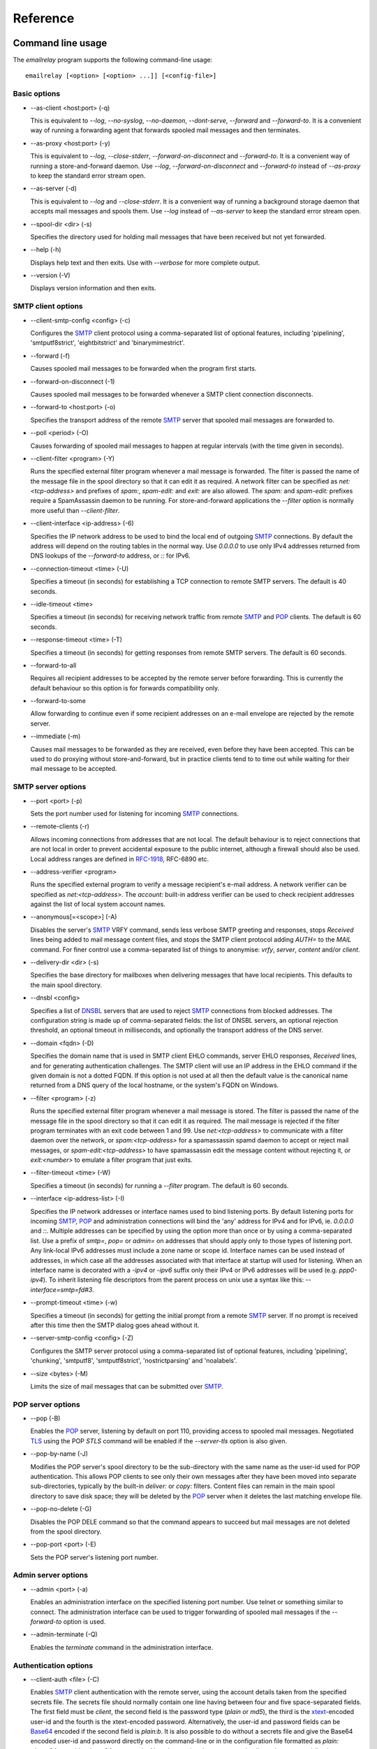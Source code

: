*********
Reference
*********

Command line usage
==================
The *emailrelay* program supports the following command-line usage:

::

    emailrelay [<option> [<option> ...]] [<config-file>]


Basic options
-------------

*   --as-client \<host:port\> (-q)

    This is equivalent to *--log*, *--no-syslog*, *--no-daemon*, *--dont-serve*,
    *--forward* and *--forward-to*. It is a convenient way of running a
    forwarding agent that forwards spooled mail messages and then terminates.

*   --as-proxy \<host:port\> (-y)

    This is equivalent to *--log*, *--close-stderr*, *--forward-on-disconnect*
    and *--forward-to*. It is a convenient way of running a store-and-forward
    daemon. Use *--log*, *--forward-on-disconnect* and *--forward-to* instead
    of *--as-proxy* to keep the standard error stream open.

*   --as-server (-d)

    This is equivalent to *--log* and *--close-stderr*. It is a convenient way of
    running a background storage daemon that accepts mail messages and spools
    them. Use *--log* instead of *--as-server* to keep the standard error
    stream open.

*   --spool-dir \<dir\> (-s)

    Specifies the directory used for holding mail messages that have been
    received but not yet forwarded.

*   --help (-h)

    Displays help text and then exits. Use with *--verbose* for more complete
    output.

*   --version (-V)

    Displays version information and then exits.


SMTP client options
-------------------

*   --client-smtp-config \<config\> (-c)

    Configures the SMTP_ client protocol using a comma-separated list of optional
    features, including 'pipelining', 'smtputf8strict', 'eightbitstrict' and
    'binarymimestrict'.

*   --forward (-f)

    Causes spooled mail messages to be forwarded when the program first starts.

*   --forward-on-disconnect (-1)

    Causes spooled mail messages to be forwarded whenever a SMTP client
    connection disconnects.

*   --forward-to \<host:port\> (-o)

    Specifies the transport address of the remote SMTP_ server that spooled mail
    messages are forwarded to.

*   --poll \<period\> (-O)

    Causes forwarding of spooled mail messages to happen at regular intervals
    (with the time given in seconds).

*   --client-filter \<program\> (-Y)

    Runs the specified external filter program whenever a mail message is
    forwarded. The filter is passed the name of the message file in the spool
    directory so that it can edit it as required. A network filter can be
    specified as *net:\<tcp-address\>* and prefixes of *spam:*, *spam-edit:* and
    *exit:* are also allowed. The *spam:* and *spam-edit:* prefixes require a
    SpamAssassin daemon to be running. For store-and-forward applications the
    *--filter* option is normally more useful than *--client-filter*.

*   --client-interface \<ip-address\> (-6)

    Specifies the IP network address to be used to bind the local end of outgoing
    SMTP_ connections. By default the address will depend on the routing tables
    in the normal way. Use *0.0.0.0* to use only IPv4 addresses returned from
    DNS lookups of the *--forward-to* address, or *::* for IPv6.

*   --connection-timeout \<time\> (-U)

    Specifies a timeout (in seconds) for establishing a TCP connection to remote
    SMTP servers. The default is 40 seconds.

*   --idle-timeout \<time\>

    Specifies a timeout (in seconds) for receiving network traffic from remote
    SMTP_ and POP_ clients. The default is 60 seconds.

*   --response-timeout \<time\> (-T)

    Specifies a timeout (in seconds) for getting responses from remote SMTP
    servers. The default is 60 seconds.

*   --forward-to-all

    Requires all recipient addresses to be accepted by the remote server before
    forwarding. This is currently the default behaviour so this option is for
    forwards compatibility only.

*   --forward-to-some

    Allow forwarding to continue even if some recipient addresses on an e-mail
    envelope are rejected by the remote server.

*   --immediate (-m)

    Causes mail messages to be forwarded as they are received, even before they
    have been accepted. This can be used to do proxying without
    store-and-forward, but in practice clients tend to to time out while
    waiting for their mail message to be accepted.


SMTP server options
-------------------

*   --port \<port\> (-p)

    Sets the port number used for listening for incoming SMTP_ connections.

*   --remote-clients (-r)

    Allows incoming connections from addresses that are not local. The default
    behaviour is to reject connections that are not local in order to prevent
    accidental exposure to the public internet, although a firewall should also
    be used. Local address ranges are defined in RFC-1918_, RFC-6890 etc.

*   --address-verifier \<program\>

    Runs the specified external program to verify a message recipient's e-mail
    address. A network verifier can be specified as *net:\<tcp-address\>*. The
    *account:* built-in address verifier can be used to check recipient
    addresses against the list of local system account names.

*   --anonymous[=\<scope\>] (-A)

    Disables the server's SMTP_ VRFY command, sends less verbose SMTP greeting and
    responses, stops *Received* lines being added to mail message content
    files, and stops the SMTP client protocol adding *AUTH=* to the *MAIL*
    command. For finer control use a comma-separated list of things to
    anonymise: *vrfy*, *server*, *content* and/or *client*.

*   --delivery-dir \<dir\> (-s)

    Specifies the base directory for mailboxes when delivering messages that have
    local recipients. This defaults to the main spool directory.

*   --dnsbl \<config\>

    Specifies a list of DNSBL_ servers that are used to reject SMTP_ connections
    from blocked addresses. The configuration string is made up of
    comma-separated fields: the list of DNSBL servers, an optional rejection
    threshold, an optional timeout in milliseconds, and optionally the
    transport address of the DNS server.

*   --domain \<fqdn\> (-D)

    Specifies the domain name that is used in SMTP client EHLO commands, server
    EHLO responses, *Received* lines, and for generating authentication
    challenges. The SMTP client will use an IP address in the EHLO command if
    the given domain is not a dotted FQDN. If this option is not used at all
    then the default value is the canonical name returned from a DNS query of
    the local hostname, or the system's FQDN on Windows.

*   --filter \<program\> (-z)

    Runs the specified external filter program whenever a mail message is stored.
    The filter is passed the name of the message file in the spool directory so
    that it can edit it as required. The mail message is rejected if the filter
    program terminates with an exit code between 1 and 99. Use
    *net:\<tcp-address\>* to communicate with a filter daemon over the network,
    or *spam:\<tcp-address\>* for a spamassassin spamd daemon to accept or reject
    mail messages, or *spam-edit:\<tcp-address\>* to have spamassassin edit the
    message content without rejecting it, or *exit:\<number\>* to emulate a
    filter program that just exits.

*   --filter-timeout \<time\> (-W)

    Specifies a timeout (in seconds) for running a *--filter* program. The
    default is 60 seconds.

*   --interface \<ip-address-list\> (-I)

    Specifies the IP network addresses or interface names used to bind listening
    ports. By default listening ports for incoming SMTP_, POP_ and administration
    connections will bind the 'any' address for IPv4 and for IPv6, ie.
    *0.0.0.0* and *::*. Multiple addresses can be specified by using the option
    more than once or by using a comma-separated list. Use a prefix of *smtp=*,
    *pop=* or *admin=* on addresses that should apply only to those types of
    listening port. Any link-local IPv6 addresses must include a zone name or
    scope id.  Interface names can be used instead of addresses, in which case
    all the addresses associated with that interface at startup will used for
    listening. When an interface name is decorated with a *-ipv4* or *-ipv6*
    suffix only their IPv4 or IPv6 addresses will be used (e.g. *ppp0-ipv4*).
    To inherit listening file descriptors from the parent process on unix use a
    syntax like this: *--interface=smtp=fd#3*.

*   --prompt-timeout \<time\> (-w)

    Specifies a timeout (in seconds) for getting the initial prompt from a remote
    SMTP_ server. If no prompt is received after this time then the SMTP dialog
    goes ahead without it.

*   --server-smtp-config \<config\> (-Z)

    Configures the SMTP server protocol using a comma-separated list of optional
    features, including 'pipelining', 'chunking', 'smtputf8', 'smtputf8strict',
    'nostrictparsing' and 'noalabels'.

*   --size \<bytes\> (-M)

    Limits the size of mail messages that can be submitted over SMTP_.


POP server options
------------------

*   --pop (-B)

    Enables the POP_ server, listening by default on port 110, providing access to
    spooled mail messages. Negotiated TLS_ using the POP *STLS* command will be
    enabled if the *--server-tls* option is also given.

*   --pop-by-name (-J)

    Modifies the POP server's spool directory to be the sub-directory with the
    same name as the user-id used for POP authentication. This allows POP
    clients to see only their own messages after they have been moved into
    separate sub-directories, typically by the built-in *deliver:* or *copy:*
    filters. Content files can remain in the main spool directory to save disk
    space; they will be deleted by the POP_ server when it deletes the last
    matching envelope file.

*   --pop-no-delete (-G)

    Disables the POP DELE command so that the command appears to succeed but mail
    messages are not deleted from the spool directory.

*   --pop-port \<port\> (-E)

    Sets the POP server's listening port number.


Admin server options
--------------------

*   --admin \<port\> (-a)

    Enables an administration interface on the specified listening port number.
    Use telnet or something similar to connect. The administration interface
    can be used to trigger forwarding of spooled mail messages if the
    *--forward-to* option is used.

*   --admin-terminate (-Q)

    Enables the *terminate* command in the administration interface.


Authentication options
----------------------

*   --client-auth \<file\> (-C)

    Enables SMTP_ client authentication with the remote server, using the account
    details taken from the specified secrets file. The secrets file should
    normally contain one line having between four and five space-separated
    fields. The first field must be *client*, the second field is the password
    type (*plain* or *md5*), the third is the xtext_-encoded user-id and the
    fourth is the xtext-encoded password. Alternatively, the user-id and
    password fields can be Base64_ encoded if the second field is *plain:b*. It
    is also possible to do without a secrets file and give the Base64 encoded
    user-id and password directly on the command-line or in the configuration
    file formatted as *plain:\<base64-user-id\>:\<base64-password\>*. Note that
    putting these account details on the command-line is not recommended
    because it will make the password easily visible to all users on the local
    machine.

*   --client-auth-config \<config\>

    Configures the SMTP_ client authentication module using a semicolon-separated
    list of configuration items. Each item is a single-character key, followed
    by a colon and then a comma-separated list. A 'm' character introduces an
    ordered list of preferred authentication mechanisms and an 'x' introduces a
    list of mechanisms to avoid. An 'a' list and a 'd' list can be used
    similarly to prefer and avoid certain mechanisms once the session is
    encrypted with TLS_.

*   --server-auth \<file\> (-S)

    Enables SMTP server authentication of remote SMTP clients. Account names and
    passwords are taken from the specified secrets file. The secrets file
    should contain lines that have four space-separated fields, starting with
    *server* in the first field; the second field is the password encoding
    (*plain* or *md5*), the third is the client user-id and the fourth is the
    password. The user-id is RFC-1891_ xtext_ encoded, and the password is either
    xtext encoded or generated by *emailrelay-passwd*. Alternatively, the
    username and password can be Base64_ encoded if the second field is
    \ *plain:b*\ . A special value of *pam:* can be used for authentication using
    linux PAM_.

*   --server-auth-config \<config\>

    Configures the SMTP_ server authentication module using a semicolon-separated
    list of configuration items. Each item is a single-character key, followed
    by a colon and then a comma-separated list. A 'm' character introduces an
    ordered list of allowed authentication mechanisms and an 'x' introduces a
    list of mechanisms to deny. An 'a' list and a 'd' list can be used
    similarly to allow and deny mechanisms once the session is encrypted with
    TLS_. In typical usage you might have an empty allow list for an unencrypted
    session and a single preferred mechanism once encrypted, *m:;a:plain*.

*   --pop-auth \<file\> (-F)

    Specifies a file containing valid POP_ account details. The file format is the
    same as for the SMTP_ server secrets file, ie. lines starting with *server*,
    with user-id and password in the third and fourth fields. A special value
    of *pam:* can be used for authentication using linux PAM_.


TLS options
-----------

*   --client-tls (-j)

    Enables negotiated TLS_ for outgoing SMTP_ connections; the SMTP STARTTLS
    command will be issued if the remote server supports it.

*   --client-tls-certificate \<pem-file\>

    Defines the TLS certificate file when acting as a SMTP client. This file must
    contain the client's private key and certificate chain using the PEM file
    format. Alternatively, use this option twice with the first one specifying
    the key file and the second the certificate file. Keep the file permissions
    tight to avoid accidental exposure of the private key.

*   --client-tls-connection (-b)

    Enables the use of a TLS_ tunnel for outgoing SMTP_ connections. This is for
    SMTP over TLS (SMTPS), not TLS negotiated within SMTP using STARTTLS.

*   --client-tls-required

    Makes the use of TLS mandatory for outgoing SMTP connections. The SMTP
    STARTTLS command will be used before mail messages are sent out. If the
    remote server does not allow STARTTLS then the SMTP connection will fail.

*   --client-tls-server-name \<hostname\>

    Defines the target server hostname in the TLS_ handshake. With
    *--client-tls-connection* this can be used for SNI, allowing the remote
    server to adopt an appropriate identity.

*   --client-tls-verify \<ca-list\>

    Enables verification of the remote SMTP_ server's certificate against any of
    the trusted CA certificates in the specified file or directory. In many use
    cases this should be a file containing just your self-signed root
    certificate. Specify *\<default\>* (including the angle brackets) for the TLS
    library's default set of trusted CAs.

*   --client-tls-verify-name \<cname\>

    Enables verification of the CNAME within the remote SMTP server's
    certificate.

*   --server-tls (-K)

    Enables TLS_ for incoming SMTP_ and POP_ connections. SMTP clients can then
    request TLS encryption by issuing the STARTTLS command. The
    *--server-tls-certificate* option must be used to define the server
    certificate.

*   --server-tls-certificate \<pem-file\>

    Defines the TLS certificate file when acting as a SMTP or POP server. This
    file must contain the server's private key and certificate chain using the
    PEM file format. Alternatively, use this option twice with the first
    specifying the key file and the second the certificate file. Keep the file
    permissions tight to avoid accidental exposure of the private key.

*   --server-tls-connection

    Enables SMTP_ over TLS_ when acting as an SMTP server. This is for SMTP over
    TLS (SMTPS), not TLS negotiated within SMTP using STARTTLS.

*   --server-tls-required

    Makes the use of TLS mandatory for any incoming SMTP and POP_ connections.
    SMTP clients must use the STARTTLS command to establish a TLS session
    before they can issue SMTP AUTH or SMTP MAIL-TO commands.

*   --server-tls-verify \<ca-list\>

    Enables verification of remote SMTP_ and POP clients' certificates against any
    of the trusted CA certificates in the specified file or directory. In many
    use cases this should be a file containing just your self-signed root
    certificate. Specify *\<default\>* (including the angle brackets) for the TLS_
    library's default set of trusted CAs.

*   --tls-config \<options\> (-9)

    Selects and configures the low-level TLS library, using a comma-separated
    list of keywords. If OpenSSL and mbedTLS are both built in then keywords of
    *openssl* and *mbedtls* will select one or the other. Keywords like
    *tlsv1.0* can be used to set a minimum TLS protocol version, or *-tlsv1.2*
    to set a maximum version.


Process options
---------------

*   --dont-serve (-x)

    Disables all network serving, including SMTP_, POP_ and administration
    interfaces. The program will terminate as soon as any initial forwarding is
    complete.

*   --localedir \<dir\>

    Enables localisation and specifies the locale base directory where message
    catalogues can be found. An empty directory can be used for the built-in
    default. Unix only.

*   --no-daemon (-t)

    Disables the normal backgrounding at startup so that the program runs in the
    foreground, without forking or detaching from the terminal. Unix only.

*   --hidden (-H)

    Hides the application window and disables all message boxes, overriding any
    *--show* option. This is useful when running as a windows service. Windows
    only.

*   --no-smtp (-X)

    Disables listening for incoming SMTP_ connections.

*   --pid-file \<path\> (-i)

    Causes the process-id to be written into the specified file when the program
    starts up, typically after it has become a background daemon. The immediate
    parent directory is created if necessary.

*   --user \<username\> (-u)

    When started as root the program switches to a non-privileged effective
    user-id when idle or when running external filter scripts and address
    verifiers. This option can be used to define the non-privileged user-id. It
    also determines the group ownership of new files and sockets if the
    directory owner is not 'sticky'. Specify *root* to disable all user-id
    switching. Unix only.

*   --show \<style\>

    Starts the application window in the given style: *hidden*, *popup*,
    \ *window*\ , *window,tray*, or *tray*. Ignored if also using *--no-daemon* or
    \ *--hidden*\ . If none of *--window*, *--no-daemon* and *--hidden* are used
    then the default style is *tray*. Windows only.


Logging options
---------------

*   --verbose (-v)

    Enables more verbose logging when used with *--log*, and more verbose help
    when used with *--help*.

*   --log (-l)

    Enables logging to the standard error stream and to the system log. The
    *--close-stderr* and *--no-syslog* options can be used to disable output to
    standard error stream and the system log separately. Note that
    \ *--as-server*\ , *--as-client* and *--as-proxy* imply *--log*, and
    *--as-server* and *--as-proxy* also imply *--close-stderr*.

*   --debug (-g)

    Enables debug level logging, if built in. Debug messages are usually only
    useful when cross-referenced with the source code and they may expose
    plain-text passwords and mail message content.

*   --log-address

    Adds the network address of remote clients to the logging output. Equivalent
    to *--log-format=address*.

*   --log-file \<file\> (-N)

    Redirects standard-error logging to the specified file. Logging to the log
    file is not affected by *--close-stderr*. The filename can include *%d* to
    get daily log files; the *%d* is replaced by the current date in the local
    timezone using a *YYYYMMDD* format.

*   --log-format

    Adds one or more fields to the logging output. The field names can include
    \ *time*\ , *unit*, *address*, *port*, *msgid*. The ordering is not
    significant.

*   --log-time (-L)

    Adds a timestamp to the logging output using the local timezone. Equivalent
    to *--log-format=time*.

*   --no-syslog (-n)

    Disables logging to the system log. Note that *--as-client* implies
    \ *--no-syslog*\ .

*   --syslog[=\<facility\>] (-k)

    When used with *--log* this option enables logging to the system log, even if
    the *--no-syslog* option is also used. This is typically used as a
    convenient override when using *--as-client*.

*   --close-stderr (-e)

    Causes the standard error stream to be closed soon after start-up. This is
    useful when operating as a background daemon and it is therefore implied by
    *--as-server* and *--as-proxy*.


Configuration
=============
E-MailRelay is configured with command-line options and/or a configuration file.
The configuration filename is given as the last command-line parameter.

A configuration file should contain command-line options without double dashes,
with each option on a separate line. The option name and the option value should
be separated with a space. For example:

::

    # emailrelay.conf
    log
    #verbose # commented out
    spool-dir /tmp/spool
    port 10025

All options that specify a filename can use a special *@app* substitution
variable that is interpreted as the directory that contains the *emailrelay*
executable.

It is possible to run multiple E-MailRelay instances in one process by prefixing
the *--spool-dir* option with an arbitrary name like *in* or *out*, ie.
*--in-spool-dir* and *--out-spool-dir*. Subsequent options like *--in-port* and
*--out-port* will then apply to the *in* and *out* instances separately.

For example:

::

    # emailrelay.conf
    log
    user root
    # in...
    in-spool-dir /var/spool/in
    in-port 25
    in-remote-clients
    in-filter account:
    in-domain example.com
    # out...
    out-spool-dir /var/spool/out
    out-port 587
    out-forward-on-disconnect
    out-forward-to smtp.smarthost.com

Process-wide options with a prefix (such as *--out-log*, *--out-verbose*,
*--out-no-daemon* and *--out-user*) will be ignored unless the prefix is the
first instance name. Any other options without a prefix will be applied to the
first instance.

Message store
=============
E-mail messages are stored as text files in the configured spool directory; each
message is represented as an envelope file and a content file. The envelope file
contains parameters relevant to the SMTP_ dialogue, and the content file contains
the RFC-822_ headers and body text.

Envelope files can be modified by external filter scripts as long as the basic
structure is retained, and some more advanced E-MailRelay features such as
routing and client account selection can only be accessed in this way.

The filenames used in the message store have a prefix of *emailrelay*, followed
by a process-id, timestamp and sequence number, and then *envelope* or
\ *content*\ . The envelope files then have an additional suffix to implement a
simple locking scheme.

The envelope file suffixes are:

* *.new* -- while the e-mail message is first being written
* *.busy* -- while the message is being forwarded
* *.bad* -- if the message cannot be forwarded

If an e-mail message cannot be forwarded the envelope file is given a *.bad*
suffix, and the failure reason is written into the file.

Sub-directories of the main spool directory are sometimes used as mailboxes
containing e-mail messages that have been delivered to local e-mail recipients.

Forwarding
==========
Spooled e-mail messages can be forwarded at various times, depending on the
command-line options:

* when E-MailRelay first starts up (*--as-client* or *--forward*)
* as each message is submitted, just before receipt is acknowledged (\ *--immediate*\ )
* as soon as the submitting client disconnects (\ *--forward-on-disconnect*\ )
* periodically (\ *--poll=\<seconds\>*\ )
* on demand using the administration interface's *forward* command (\ *--admin=\<port\>*\ )
* when a *--filter* script exits with an exit code of 103

These can be mixed.

When using *--as-client*, or *--dont-serve* with *--forward*, the spooled
messages begin to be forwarded as soon as the program starts up, and the
program terminates once they have all been sent.

Normally when an e-mail message is forwarded all the remote recipient e-mail
addresses must be accepted by the remote server (\ *--forward-to-all*\ ). If any one
recipient is rejected then the message will be failed and left in the spool
directory with a *.bad* suffix on the envelope file.

However, if the *--forward-to-some* option is used then forwarding will succeed
for the valid recipients and the failed message will contain just the invalid
ones. (Future E-MailRelay releases might switch to *--forward-to-some* as the
default, so use *--forward-to-all* if that is what is required.)

If an address verifier has previously determined that all the recipient
addresses in an e-mail message are local then it will be failed immediately when
forwarding, before any interaction with the remote server.

Filters
=======
The *--filter* command-line option can be used to specify a program or script
that operates on e-mail messages as they pass through the E-MailRelay system.
The filter program is run as soon as the e-mail message has been stored in the
spool directory, with the full path of the content file and envelope file put
on the command-line.

For example, the following command will start E-MailRelay as a proxy server
on port 587 that processes mail using the specified filter program, and then
forwards it on to the local system's default MTA_ on port 25:

::

    emailrelay --as-proxy=127.0.0.1:25 --port=587 --filter=@app/myfilter --spool-dir=@app/spool

The filter program should terminate with an exit code of zero to indicate
success, or a value between 1 and 99 to indicate failure.

When the filter program terminates with a non-zero exit code the envelope file
is given a *.bad* filename suffix so that it will not get picked up for
forwarding and the first few thousand characters of the filter's standard output
stream are searched for a line like \<\<error text\>\> or *[[error text]]*. The
error text inside the double square or angle brackets is taken as a failure
reason and passed back to the remote SMTP_ client and also written into the
envelope file. If the error text starts with a three-digit number between 400
and 599 followed by a space then that is used as the SMTP response code. A
second error-text line can be used for additional diagnostics that will not be
visible to the client.

Filter exit codes between 100 and 115 are reserved for special processing: 100
is used to abandon the current e-mail message so the filter can safely delete
the message files, and 103 has the effect of requesting a rescan of the spool
directory if forwarding is enabled, typically to pick up on new messages that
the filter program has created.

The filter program can edit any part of the e-mail message's envelope file or
content file: E-MailRelay remembers nothing about the e-mail message while the
filter is running except the filename. However, if the message is deleted by
the filter program then it should use an exit code of 100 to avoid spurious
warning messages.

As an example of a simple filter program processor this shell script examines
the message envelope and deletes the e-mail message if it has come from a
particular IP address:

::

    #!/bin/sh
    # filter.sh
    content="$1"
    envelope="$2"
    ip="`sed -n -e '/MailRelay-Client:/{p;q}' \"$envelope\"`"
    if test "$ip" = "192.168.0.2"
    then
        rm -f "$envelope" "$content"
        exit 100 # <= cancel further processing
    fi
    exit 0

For Windows this example can be rewritten in JavaScript:

::

    // filter.js
    var content = WScript.Arguments(0) ;
    var envelope = WScript.Arguments(1) ;
    var fs = WScript.CreateObject( "Scripting.FileSystemObject" ) ;
    var ts = fs.OpenTextFile( envelope , 1 , false ) ;
    var e = ts.ReadAll() ;
    ts.Close() ;
    var re = new RegExp( "MailRelay-Client: \(.*\)" ) ;
    var ip = e.match(re)[1] ;
    if( ip === "192.168.0.2" )
    {
        fs.DeleteFile( content ) ;
        fs.DeleteFile( envelope ) ;
        WScript.Quit( 100 )
    }
    WScript.Quit( 0 ) ;

Windows filter programs written in JavaScript can be run with an E-MailRelay
*--filter* option something like this:

::

    --filter="C:/Program Files/E-MailRelay/filter.js"

Note that double-quotes are needed because the file path contains a space.
Either forward-slashes or back-slashes can be used.

E-MailRelay also has a *--client-filter* option that enables processing of
e-mail messages just before they are forwarded, rather than after they are
stored. The disadvantage is that by then it is too late to notify the submitting
SMTP_ client of any processing failures so in many store-and-forward applications
using *--filter* is more useful. The special exit code of 100 can be used to
ignore the current message, and 102 to stop scanning for more spooled messages
after processing the current one (e.g. for simple rate-limiting).

Bear in mind the following points when writing *--filter* programs:

* The standard input and output are not used for message content; the message filenames are passed on the command-line.
* Programs are run with a reduced set of environment variables.
* Message files use CR-LF line terminators.
* Envelope files will have a file extension of *.new* or *.busy* when the filter runs.
* Content files on Linux/Unix might be hard-linked if using *--filter=split:*.
* On Linux/Unix the filter runs as an unprivileged user unless using *--user=root*.

Network filters
===============
E-MailRelay filters are normally external programs or scripts that operate on
the message files in the spool directory, but filters can also be network
servers.

net:
----
To use a network server as a filter the *--filter* or *--client-filter* option
should start with *net:* followed by the address of the server:

::

    --filter=net:localhost:10101

E-MailRelay connects to this address and then uses a simple line-based dialog
as each e-mail message is processed: it sends the full path of the message
content file in one line and expects the remote process to respond with an *ok*
line if the message is to be accepted or an error message. If the error message
contains a tab character then anything after the tab character is logged but
otherwise ignored.

E-MailRelay is responsible for maintaining the connection to the *net:* server
so the server should not normally disconnect after responding.

spam:
-----
It is also possible to use a SpamAssassin *spamd* server as an E-MailRelay
network filter by using *spam:* or *spam-edit:* instead of *net:*.

Eg:

::

    --filter=spam-edit:127.0.0.1:783

Using *spam:* means that the e-mail message will be rejected outright if it
fails the SpamAssassin tests, whereas with *spam-edit:* the message content is
edited by SpamAssassin to hide the original content within an attachment.

Built-in filters
================
E-MailRelay has a few built-in filters.

exit:
-----
The simplest is the *exit:* filter that simulates a filter program that exits
immediately with a specific exit code:

::

    --filter=exit:103

This is useful for the special exit codes, such as exit code 103 which requests
a rescan of the spool directory for forwarding.

copy:
-----
The *copy:* filter copies the e-mail message's envelope and content files into
all the sub-directories of the main spool directory and then deletes the
original:

::

    --filter=copy:

The *copy:* filter will not copy into a *postmaster* sub-directory or into any
sub-directory with a name starting with a dot.

If any destination directories have *new*, *tmp* and *cur* sub-directories then
they are treated as maildir_ mailboxes.

To save disk space the content files can be hard-linked by using *copy:hardlink*
(Linux/Unix only) or they can stay in the main spool directory by using
\ *copy:pop*\ . The *copy:pop* option is normally used with *--pop-by-name*:

::

    --filter=copy:pop --pop --pop-by-name --pop-auth=...


deliver:
--------
The *deliver:* filter is used to deliver copies of incoming e-mail messages into
a separate mailbox directory for each message recipient where the address
verifier has supplied a local mailbox name:

::

    --filter=deliver:

If the message has no local recipients then the filter does nothing. If it has
only local recipients then it will be deleted once it has been copied into
mailboxes.

The delivery base directory defaults to the main spool directory but it can be
overridden with the *--delivery-dir* option:

::

    --filter=deliver: --delivery-dir=@app/mailboxes --spool-dir=@app/spool

Optional semi-colon separated parameters can be used to modify its behaviour:

::

    --filter="deliver:hardlink;nodelete"

See *Delivery* below for more details.

split:
------
The *split:* filter can be used when outgoing e-mail messages need to be routed
to different next-hop servers according to the recipient addresses. The filter
examines the domain part of the recipient addresses in the SMTP_ envelope file
and if there is more than one domain then the message is copied so that each
copy relates to a single domain. It then copies the recipient address's domain
name into the *ForwardTo* field within the envelope file.

Note that if new messages are created by the *split:* filter then they will not
be processed by any other server-side filters.

Domain name comparisons are case-insensitive by default. For exact comparisons
use *split:raw*. This might be useful if an address verifier has already
sanitised the recipient addresses.

On Linux/Unix the content file copies will be hard links where possible.

mx:
---
The *mx:* filter performs a DNS MX lookup on any *ForwardTo* domain given in
the envelope file and stores the resulting IP address in the
*ForwardToAddress* field. The *ForwardTo* field can optionally have a colon
separated numeric port number.

The *mx:* filter should normally be run as a client filter (\ *--client-filter*\ )
so that the IP address is up-to-date when the forwarding connection is made.

The *split:* and *mx:* filters work together to implement message routing:

::

    --filter=split: --client-filter=mx:

By running as a client filter the *mx:* filter will pick up any new messages
created by *split:*.

The filter can be configured with an optional address for the DNS server after
the *mx:* string:

::

    --client-filter="mx:127.0.0.1:53"

And the DNS timeouts can be adjusted with *nst* and *rt* parameters:

::

    --client-filter="mx:nst=60;rt=60;127.0.0.1:53"

If the DNS server responds with a forwarding address of *0.0.0.0* then the
*ForwardToAddress* will be cleared and the message will be forwarded to the
default *--forward-to* address.

See *Routing* below for more details.

msgid:
------
The *msgid:* filter adds a RFC-822_ *Message-ID* header to the content file if it
does not have one already.

Address verifiers
=================
By default the E-MailRelay server will accept all recipient addresses for
incoming e-mails as valid, but an external verifier program, specified with the
*--address-verifier* command-line option, can be used to modify or reject
individual recipient addresses.

Address verifiers can also be used to identify recipient addresses that are
local addresses with an associated mailbox.

The verifier program is passed a command-line containing: (1) the recipient
e-mail address as supplied by the remote client, (2) the *from* e-mail address
as supplied by the client, or the empty string in the case of the *VRFY*
command, (3) the IP address and port of the far end of the client
connection, (4) the local fully qualified domain name, (5) the authentication
mechanism used by the client (if any, and *none* if trusted), and (6) either
the authentication name or the fourth field from authentication secrets file
if a trusted IP address.

So, for example, a verifier program called *myverifier* might be run as if with
the following command-line:

::

    myverifier bob@local.net alice@example.com 192.168.0.1:123 local.net login alice

The verifier program should generate two lines of output on the standard output
stream and then terminate with a specific exit code.

For valid addresses the first line of output is ignored, the second line should
normally be copied from the first command-line argument, and the exit value
should be one.

::

    #!/bin/sh
    # address verifier -- accept all (252)
    echo ""
    echo "$1"
    exit 1

The address verifier can also modify a recipient address, for example by
converting to lower-case:

::

    #!/bin/sh
    # address verifier -- accept all and normalise (252)
    echo ""
    echo "$1" | tr '[A-Z]' '[a-z]'
    exit 1

The modified recipient address is stored in the envelope file and will be used
as the SMTP_ RCPT-TO address when the message is forwarded.

If the address verifier identifies a recipient address as being a local user
with an associated mailbox then it should write two lines to the standard
output -- the full name associated with the mailbox (only used in the response
to the VRFY command), and the mailbox name used for message delivery -- and then
exit with a value of zero.

::

    #!/bin/sh
    # address verifier -- accept as local (250)
    echo Local Postmaster '<postmaster@localhost>'
    echo postmaster
    exit 0

Messages with recipient addresses that have been identified as local can be
delivered to the relevant mailbox by a filter such as the built-in *deliver:*
filter. Local recipient addresses are ignored when a message is forwarded by the
SMTP_ client.

For invalid addresses the verifier's exit value should be non-zero and the first
line of output will be taken as the error response sent to the remote client. An
optional second output line can be used for diagnostic information that gets
recorded in the E-MailRelay log file.

::

    #!/bin/sh
    # address verifier -- reject as invalid (550)
    echo invalid mailbox: $1
    exit 2

To indicate a temporary failure this can be changed to an exit code of 3.

::

    #!/bin/sh
    # address verifier -- reject as temporarily invalid (450)
    echo mailbox unavailable: $1
    exit 3

If the verifier exit code is 100 then the connection is aborted immediately,
which may be useful in limiting the impact of denial of service attacks.

::

    #!/bin/sh
    # address verifier -- abort
    exit 100

Any other exit code, from 4 to 99 or 101 and above, behaves in the same way
as an exit code of 2.

On Windows address verifier scripts can be written in JavaScript, something
like this:

::

    // verifier.js
    try
    {
        var address = WScript.Arguments(0) ;
        var user = address.split(/@/)[0] || "" ;
        var domain = address.split(/@/)[1] || "" ;
        if( user === "postmaster" )
        {
            WScript.Stdout.WriteLine( "Postmaster <postmaster@example.com>" ) ;
            WScript.Stdout.WriteLine( "postmaster" ) ;
            WScript.Quit( 0 ) ; // accept for delivery to mailbox "postmaster"
        }
        else if( domain !== "example.com" )
        {
            WScript.Stdout.WriteLine( "invalid domain" ) ;
            WScript.Quit( 2 ) ; // reject (550)
        }
        else
        {
            WScript.Stdout.WriteLine( "" ) ;
            WScript.Stdout.WriteLine( address ) ;
            WScript.Quit( 1 ) ; // accept
        }
    }
    catch( e )
    {
        WScript.Stdout.WriteLine( "mailbox unavailable" ) ;
        WScript.Stdout.WriteLine( e ) ;
        WScript.Quit( 3 ) ;
    }


Address verifier servers
========================
E-MailRelay address verifiers are normally external programs or scripts but it
is also possible to do address verification in a separate network server if
the *--address-verifier* option starts with *net:* followed by the network
address and port number.

Eg:

::

    --address-verifier=net:127.0.0.1:10101

In this case E-MailRelay will connect to the specified verifier daemon over the
network and send address verification requests as lines with pipe-delimited
fields. The expected response is another pipe-delimited line containing the same
information as returned by verifier scripts but in reverse, such as
*0|postmaster|Local Postmaster \<postmaster@example.com\>* or
\ *2|mailbox unavailable*\ .

E-MailRelay is responsible for maintaining the connection to the *net:* server
so the server should not normally disconnect after responding.

Built-in address verifiers
==========================
There is one built-in address verifier called *account:*.

account:
--------
The *account:* verifier does validation of recipient addresses against system
account names and the network domain or *--domain* value. For example, it will
accept *alice@example.com* only if there is a local system account called
*alice* and the local fully-qualified domain name is *example.com*.

Eg:

::

    --address-verifier=account: --domain=example.com

The *account:* verifier can have one or more semi-colon separated configuration
parameters following the verifier name, including a user-id range (defaulting to
1000-32767) that is used to obtain the list of system account names and
*lowercase* to convert upper-case 7-bit characters in the system account name to
lower-case, *check* and *remote*.

Eg:

::

    --address-verifier="account:1000-1002;lowercase" --domain=example.com

With the *check* parameter the verifier will determine whether the recipient
address is a local account but always accept the address as valid. An address
that does not match a local account will be accepted as a valid remote address.
This is useful for outgoing traffic where local recipients can be delivered
immediately without being sent to the next-hop SMTP_ server.

Eg:

::

    --address-verifier=account:check --domain=example.com --delivery-dir=@app/in

With the *remote* parameter the recipient address is valid only if it matches a
local account but it is treated as remote so that the e-mail message will be
available for forwarding rather than delivery.

Authentication
==============
E-MailRelay can perform 'client-side' authentication when connecting to remote
SMTP_ servers, and 'server-side' authentication when remote clients connect to
the E-MailRelay server.

SMTP authentication is enabled with the *--client-auth* and *--server-auth*
command-line options, followed by the name of a 'secrets' file containing
usernames and passwords:

::

    emailrelay --as-server --server-auth=/etc/emailrelay-client.auth
    emailrelay --as-client=example.com:smtp --client-auth=/etc/emailrelay-server.auth

The client-side secrets file specified with *--client-auth* is used when
E-MailRelay acts as a client to talk to a remote server. The file should
contain at least one *client* entry.

It is also possible to give the client authentication details directly by
specifying *plain:\<base64-user-id\>:\<base64-password\>* as the *--client-auth*
value. This is not recommended because it exposes the account details
through the process table, command-line history, etc.

The server-side secrets file specified with *--server-auth* is used when a
remote client tries to authenticate with the E-MailRelay server. The file
should normally contain several *server* entries, one for each remote client.

.. image:: authentication.png
   :alt: authentication.png


The same secrets file may be specified for both *--client-auth* and
*--server-auth* options.

The secrets file has a line-based format: blank lines are ignored and the hash
character (#) is used for comments.

Lines have four or five white-space delimited fields:

* \ *client-or-server*\
* \ *password-type*\
* \ *userid*\
* \ *password*\
* *client-account-selector* (client-side, optional)

The *client-or-server* field must be *client* or *server*; the *password-type*
field should be *plain* or *md5*; the *userid* field is xtext_-encoded
user identifier; and the *password* field is the xtext-encoded plain password
or a base64-encoded *HMAC-MD5* state from *emailrelay-passwd*. For *client*
lines the password-type can also be *oauth*.

For example:

::

    # emailrelay secrets file
    client plain bob password123
    server plain alice e+3Dmc2
    server plain carol my+20password

The xtext_ encoding scheme is defined properly in RFC-3461_, but basically it
says that non-alphanumeric characters (including space, *+*, *#* and *=*) should
be represented in uppercase hexadecimal ASCII as *+XX*. So a space should be
written as *+20*; *+* as *+2B*; *#* as *+23*; and *=* as *+3D*.

Base64_ encoding can be used instead of xtext encoding by replacing *plain* by
\ *plain:b*\ :

::

    # emailrelay secrets file
    client plain:b Ym9i cGFzc3dvcmQxMjM= # bob
    server plain:b YWxpY2U= ZT1tYzI= # alice
    server plain:b Y2Fyb2w= bXkgcGFzc3dvcmQ= # carol

Note that modern email services will expect user-ids and passwords containing
non-ASCII characters to use UTF-8 character encoding and RFC-4013_ normalisation.

Multiple client accounts can be defined in the secrets file by using a fifth
field as an account selector. When an e-mail message is forwarded the
authentication account is chosen by matching the *ClientAccountSelector* in the
message envelope file (as set by a filter) with the account selector in the
secrets file:

::

    # emailrelay secrets file
    client plain bob password123 # no selector, authenticate as bob
    client plain alice e+3Dmc2 use_alice # selector 'use_alice'
    client plain:b = = noauth # selector 'noauth', no authentication

Authentication proceeds according to an authentication 'mechanism' that is
advertised by the server and selected by the client. Many authentication
mechanisms have been defined and standardised, and the simplest ones just
exchange a username and plain-text password. E-MailRelay supports the PLAIN,
LOGIN and CRAM-MD5 mechanisms for both client-side and server-side
authentication as a minimum, with XOAUTH2 on for client-side authentication.
Other mechanisms might be built in or available via PAM_ (see below).

The PLAIN, LOGIN and CRAM-MD5 mechanisms can use plain-text passwords, stored
in the secrets file using a password-type of *plain*. In addition, the
CRAM-MD5 mechanism can also make use of hashed passwords generated by the
*emailrelay-passwd* program and these are stored in the secrets file with a
password-type of *md5*.

Hashed passwords are marginally more secure because the plain-text password
which might be used on other accounts is not easily recovered. However, hashed
passwords can only be used for HMAC authentication mechanisms that are based on
the same hash function.

Using *MD5* hashes the example secrets file would look like this:

::

    # emailrelay secrets file
    client md5 bob 9N2IRYVXqu7SkOW1Xat+wpR9NbA2R6fb61XlmqW+46E=
    server md5 alice v1HOpuLIbbvgoJjhueeoqwfvtIp2C+gMA285ke+xxow=
    server md5 carol x6UJKQF9f7HfhS1M+PW4s8rXIoT+L+WoqLz+rBwSKbw=

The XOAUTH2 mechanism can be used for client-side authentication using tokens
that have been recently obtained from a third-party authentication server and
added to the secrets file with a password-type of *oauth*.

When the *--server-auth* option is used clients must authenticate with the
E-MailRelay server before they can send e-mail, but it is possible to configure
some client IP addresses as 'trusted' so that connections from these addresses
do not have to authenticate.

Trusted IP addresses are configured with lines in the secrets file having
*server* in the first field, *none* in the second field, a wildcarded IP
address in the third field, and an arbitrary keyword in the fourth field. The
keyword field is passed to any external address verifier program specified by
the *--address-verifier* command-line option; it is not used for any other
purpose. Wildcarded IPv4 addresses can use a format like 192.168.0.0/24 or
192.168.0.*.

For example, this secrets file allows any client connecting over IPv4 from the
192.168.0.0/24 address range, or over IPv6 from the fe80::/64 or fc00::/7
ranges, to submit mail without requiring authentication:

::

    # emailrelay secrets file
    server none 192.168.0.* localipv4
    server none fe80::/64 localipv6
    server plain alice e+3Dmc2
    server plain carol my+20password

On the client side, authentication is performed when E-MailRelay connects to a
server that implements the SMTP_ AUTH extension with one of the supported
mechanisms. If client-side authentication is required but the remote server
does not support the AUTH extension, or does not support mechanisms for which
E-MailRelay has secrets, then forwarding will fail.

When E-MailRelay successfully authenticates with the remote server the
authentication name is passed as the AUTH parameter of the SMTP MAIL FROM
command, ignoring any AUTH name from the original submission. This default
policy can be modified by editing the *MailFromAuthOut* field in the message
envelope file, perhaps by using a *--filter* or *--client-filter* program. The
value in this envelope field should be empty for the default policy, *\<\>* for
no AUTH name, or an xtext_-encoded authentication name.

The TLS_ layer can also be used for authentication, independently of SMTP_, as
described below.

TLS encryption
==============
E-MailRelay can use negotiated TLS_ to encrypt SMTP_ and POP_ sessions: use the
*--client-tls* command-line option to enable client-side TLS encryption when
E-MailRelay is acting as an SMTP client, and use *--server-tls* to enable
server-side TLS when E-MailRelay is acting as an SMTP or POP server. The
connections start off as unencrypted and the SMTP command *STARTTLS* (or the
POP command *STLS*) can be used to negotiate TLS encryption before any
passwords are exchanged.

The *--server-tls* option requires that the *--server-tls-certificate* option
is used to specify a PEM-format file containing a X.509 certificate and private
key.

This OpenSSL command can be used to create a self-signed certificate file
suitable for testing:

::

    $ openssl req -x509 -noenc -subj "/CN=$USER" -newkey rsa:2048 -keyout emailrelay.pem  -out emailrelay.pem

TLS_ performs encryption to prevent eavesdropping, but it does not necessarily
do authentication to prevent man-in-the-middle attacks. For full TLS
authentication you must use private keys and X.509 certificates symmetrically
on both ends, with TLS verification enabled in both directions. Refer to the
documentation of all the *--server-tls...* and *--client-tls...* command-line
options for more details.

E-MailRelay can also make outgoing SMTP_ connections using TLS encryption where
the whole SMTP dialog is encrypted from the start (\ *--client-tls-connection*\ ).
This is sometimes called SMTP-over-TLS or secure SMTP (smtps) or implicit TLS
and it is normally used with port number 465.

Similarly, when using *--server-tls-connection* the E-MailRelay server will
expect all connections to be using TLS_ from the start, so the whole SMTP
dialogue is encrypted, without the need for *STARTTLS*.

If E-MailRelay has been built with both MbedTLS and OpenSSL/LibreSSL libraries
(as reported by *emailrelay --version --verbose*) then it will use
OpenSSL/LibreSSL by default. To switch to MbedTLS use *--tls-config=mbedtls*.

PAM authentication
==================
E-MailRelay on Linux supports the use of PAM_ (Pluggable Authentication Modules)
for authentication if it has been built with the *--with-pam* configure option.

PAM authentication can be used to authenticate SMTP_ and POP_ connections coming
in from remote clients; it cannot be used by E-MailRelay to supply passwords
when acting as an SMTP client.

Use *--server-auth=pam:* and/or *--pop-auth=pam:* on the command-line to use
PAM authentication for SMTP and POP respectively. The E-MailRelay server will
then advertise an SMTP authentication mechanism of PLAIN and do the actual
authentication via PAM.

The PAM_ system itself must be configured with a service of *emailrelay*. This
normally involves creating a file */etc/pam.d/emailrelay* containing something
like the following:

::

    auth requisite pam_unix.so nullok_secure

With this configuration the E-MailRelay server will use normal unix system
account names and passwords to authenticate remote clients. On some systems
this will require special permissioning to allow the E-MailRelay server to
read the shadow password database, so run the server as *root* and also add the
*--user=root* command-line option to make sure that the process's effective
user-id stays as *root* while it accesses the PAM_ system.

Submission
==========
New e-mail messages can be submitted into an E-MailRelay server using SMTP_ or
by using the *emailrelay-submit* utility to create the content and envelope file
directly in the spool directory.

If using SMTP for submission make sure that the submitting user agent emits
separate e-mail messages for each Bcc_ recipient so that one *Bcc* recipient
cannot see the addresses of any of the others.

On Linux/Unix systems the *emailrelay-submit* tool is normally installed so that
it runs with elevated privileges so that it can write into the E-MailRelay
spool directory. It might also be just a symbolic link to the main *emailrelay*
binary, in the style of BusyBox, and in that case it will have reduced
functionality.

One way of using *emailrelay-submit* is to construct a new e-mail message from
only command-line parameters. This can be useful for creating automated alert
e-mails, for example:

::

    emailrelay-submit -dtFN --to="user@localhost" --content U3ViamVjdDogaGVscA --content="" --content=ZXJyb3I

Each *--content* parameter is a base64-encoded line of content, which can be
a header line, an empty line or a line of body text.

Alternatively, the message content can come from a RFC-5322_ format file, read
from either the standard input or *--input-file*, with just envelope addresses
passed on the command-line:

::

    emailrelay-submit --to="user@localhost" --from="sender@localhost" --input-file=content.txt

Or the submitted message content can come from a mixture of command-line
parameters and an input file:

::

    emailrelay-submit -dtF --to="user@localhost" --content=U3ViamVjdDogaGVscA --content="" --body --input-file=body.txt

Or a complete message file can be submitted, with the envelope addresses parsed
out of the message headers:

::

    emailrelay-submit --bcc-split --input-file message.eml

In this example if the message headers specify more than one Bcc_ recipient
then multiple messages will be submitted.

Routing
=======
E-MailRelay is often used to store-and-forward e-mail messages, with the
forwarded messages going to a *smarthost* for onward routing. (The smarthost
address is given by the *--forward-to* or *--as-client* command-line option.)

However, E-MailRelay can also be used to route outgoing e-mail messages directly
to their final destinations without needing a smarthost.

The *ForwardToAddress* field in every message envelope file is normally empty
but it can be populated by a filter script to activate message routing. If
E-MailRelay sees a TCP address in the *ForwardToAddress* field when a message is
being forwarded then it will connect to that address rather than the default
*--forward-to* address from the command-line or configuration file. And if every
message is given a *ForwardToAddress* then the command-line *--forward-to*
address will not be used at all so it can be a dummy address like
\ *127.0.0.1:9*\ .

The *ForwardToAddress* should normally be an IP address and port number obtained
from a MX DNS query but it can also be a domain name and port number, in which
case a normal A or AAAA DNS lookup is used to determine the network address.

Normal e-mail routing is done according to the domain names in the message
recipient addresses (so a message to *alice@example.com* gets routed to
\ *example.com:25*\ ) and using MX DNS lookups. But if there are multiple recipients
with different domain names then the message will have to be split up into
independent copies. This means that normal e-mail routing is best done in two
stages: first use a filter to split the message into independent copies grouped
by domain, and then use a client filter to do MX DNS lookups on those domain
names to populate the *ForwardToAddress*.

(The built-in *split:* filter can be used to split messages by recipient domain
and store the domain name in the *ForwardTo* envelope field.)

If E-MailRelay sees a *ForwardTo* value in the envelope file when it is
forwarding a message and if there is a defined *--client-filter* then the filter
will be run early so that it can populate a *ForwardToAddress* before connecting
to the remote server. The contents of the *ForwardTo* field is not interpreted
by E-MailRelay itself; it causes the client filter to run early but then it is
up to the filter to make use of its value.

(The built-in *mx:* filter can be used to do a MX DNS lookup on the *ForwardTo*
domain and fill in the *ForwardToAddress*.)

Connection failures do not cause message forwarding to fail so any messages
routed to unavailable addresses will stay in the spool directory. Use *--poll*
to make sure that these messages are retried and check the spool directory for
old messages files from time to time.

If routed SMTP_ connections need to authenticate using different client account
details then the filter that sets the *ForwardToAddress* in the message envelope
file should also populate the *ClientAccountSelector* field. The selector value
in the envelope is used to pick one of the *client* rows in the client secrets
file having a matching fifth field.

Delivery
========
When running in a simple store-and-forward setup E-MailRelay does not concern
itself with message delivery; every e-mail message ends up in the main spool
directory for forwarding, without regard to the recipient addresses. However, it
is quite easy to have a *delivery* filter that examines the recipient addresses
in each e-mail message and moves the message files into a separate *mailbox*
for each recipient.

A *mailbox* is normally just a sub-directory of the main spool directory with a
name matching the first part of the recipient address. It is traditional to have
a catch-all mailbox called *postmaster* for unrecognised names.

Deriving a suitable mailbox name from the recipient address is best done by an
address verifier script (\ *--address-verifier*\ ). The address verifier can check
each recipient address and map it to a mailbox name which then gets written to
the envelope file's *To-Local* list. After that a delivery filter script
(\ *--filter*\ ) just has to move the message files into the designated mailboxes.

Once e-mail messages have been delivered into separate mailboxes they can be
accessed by individual users using POP_ with the *--pop-by-name* option. When a
user's e-mail user agent retrieves messages using POP it supplies a user-id for
authentication purposes and E-MailRelay will use this user-id to select the
appropriate mailbox from which to serve up e-mails.

Delivery is normally only relevant to incoming messages being received from
external systems, but it might also be desirable for outgoing messages that are
addressed to local users. For these messages is makes sense to use the delivery
mechanism to move the message files straight into the incoming mailbox rather
than have the message forwarded to the smarthost and then come back in again.

deliver:
--------
The built-in *deliver:* filter does message delivery to the mailboxes associated
with any local recipient addresses. Once an address verifier has identified
one or more of the recipient addresses as local and the mailbox names have been
written into the envelope file the *deliver:* filter copies the message files
into the mailbox sub-directories. If all the recipient addresses were local then
the filter deletes the original message from the spool directory.

Eg:

::

    --address-verifier=account: --filter=deliver:

The *deliver:* filter creates mailbox directories as necessary, but if the
mailbox directory already exists and has *new*, *tmp* and *cur* sub-directories
within it then it is treated as a maildir_ mailbox. In this case the content
file (only) is copied into the *cur* sub-directory. This can be useful for
serving up messages with an IMAP_ server such as dovecot_.

Mailboxes are normally sub-directories of the spool directory, but the
*--delivery-dir* command-line option can be used to provide the *deliver:*
filter with a different base directory.

Delivery status notifications
=============================
E-MailRelay does not generate delivery status notifications (DSNs). If required
failed messages in the spool directory can be processed by some other means,
with the DSN messages submitted into an outgoing E-MailRelay instance that
either forwards to a smarthost or does its own routing. See *Submission* and
*Routing* above.

IP addresses
============
By default the E-MailRelay server listens for connections on the wildcard IPv4
and IPv6 addresses, and when making outgoing connections it does not explicitly
bind any particular address to the the local socket.

If a single network address is specified with the *--interface* command-line
option then that address is used for listening.

Eg:

::

    --interface 127.0.0.1

If the *--client-interface* option is used then that address is used to bind
the local end of outgoing SMTP_ client connections.

Eg:

::

    --client-interface 192.168.0.1

More than one address can be given in the *--interface* option separated by
commas, or multiple *--interface* options can be used. All of those addresses
will be used for listening.

Eg:

::

    --interface 192.168.0.1,127.0.0.1,fc00::1,::1
    --interface 192.168.0.1 --interface 127.0.0.1 --interface fc00::1 --interface ::1

On some systems interface names can be used, in which case all the addresses
associated with that interface are used for listening.

Eg:

::

    --interface eth0

The interface name can have a *-ipv4* or *-ipv6* suffix to limit the listening
addresses to one address family.

Eg:

::

    --interface eth0-ipv4

The *--interface* option can also have one of the prefixes *smtp=*, *pop=* or
*admin=* so that it is only used in that context.

Eg:

::

    --interface smtp=192.168.0.1 --interface pop=127.0.0.1 --interface admin=127.0.0.1
    --interface smtp=eth0-ipv4,pop=eth1-ipv6

The IPv4 and IPv6 wildcard addresses (*0.0.0.0* and *::*) can be used with
*--interface* and *--client-interface* to enable the use of IPv4 only or IPv6
only.

To use IPv4 only for incoming connections use *--interface 0.0.0.0*; for IPv6
only on incoming connections use *--interface ::*.

::

    --interface 0.0.0.0 # IPv4 only
    --interface ::      # IPv6 only

To use IPv4 only on outgoing SMTP_ connection use *--client-interface 0.0.0.0*;
for IPv6 only on outgoing SMTP connections use *--client-interface ::*.

::

    --client-interface 0.0.0.0 # IPv4 only
    --client-interface ::      # IPv6 only

Hostnames given in the *--forward-to*, *--as-proxy* and *--as-client* options
are resolved to IPv4 addresses and/or IPv6 addresses using DNS. If both IPv4
and IPv6 records are returned from the DNS query then the *--client-interface*
option can be used to select either the IPv4 or IPv6 results. Otherwise the
first address is used, whether that is IPv4 or IPv6.

Eg:

::

    --as-client ipv4or6.example.com:25 --client-interface 0.0.0.0
    --as-client ipv4or6.example.com:25 --client-interface ::


Socket activation
=================
On Linux/Unix systems E-MailRelay can be passed open listening file descriptors
at start-up by using the *--interface* option with a value like fd#3. This
allows a service management system to do the initial listening and only start up
the E-MailRelay server when a connection comes in. Systemd calls this "socket
activation".

Eg:

::

    --interface=fd#4
    --interface=smtp=fd#5,pop=fd#6


Unix domain sockets
===================
E-MailRelay on Linux/Unix will listen on unix-domain sockets instead of IPv4 or
IPv6 if the *--interface* option is given with an absolute file-system path:

Eg:

::

    --interface=/run/smtp.s --port=0

When listening on more than one unix-domain socket use the extended form of the
*--interface* option with a prefix of *smtp=*, *pop=*, or *admin=*:

Eg:

::

    --interface=smtp=/run/smtp.s --port=0 --interface=pop=/run/pop.s --pop --pop-port=0

The forwarding address can also be a unix-domain address:

Eg:

::

    --forward-to=/run/smtp.s

And it is also possible to communicate with message filters over a unix-domain
socket:

Eg:

::

    --filter=net:/run/filter.s
    --filter=spam:/run/spamd.s
    --filter=spam-edit:/run/spamd.s


SOCKS
=====
E-MailRelay can use a SOCKS_ 4a proxy for establishing outgoing SMTP_ connections;
just append the SOCKS proxy address to the SMTP server's address, separated by
\ *@*\ .

For example, this could be used to send e-mails via the Tor network, assuming
there is a local Tor node running on port 9050:

::

    emailrelay --forward-to example.com:smtp@localhost:9050 ...

The Tor system will then be used to resolve the *example.com* domain name and
establish the connection. The target SMTP_ server will see a connection coming
from the Tor exit node rather than from the E-MailRelay server.

SMTP extensions
===============
Some standard extensions of the SMTP_ protocol can be enabled by using the
*--server-smtp-config* and *--client-smtp-config* command-line options.
These include the CHUNKING and SMTPUTF8 extensions defined in RFC-3030_ and
RFC-6531_ respectively. However, these extensions should only be enabled if the
next-hop SMTP server that you are forwarding to also supports them, otherwise
there is a risk that any mail messages that require those extensions will fail
to be forwarded.

Administration interface
========================
If enabled with the *--admin* command-line option, the E-MailRelay server will
provide a network interface for performing administration tasks. This is a
simple command-line interface which is compatible with *netcat* and *telnet*:

::

    $ emailrelay --as-server --port=125 --forward-to=localhost:25 --admin=10026
    $ telnet localhost 10026
    E-MailRelay> help
    E-MailRelay> quit

The *forward* command is used to trigger the E-MailRelay server into forwarding
spooled mail to the next SMTP_ server.

The *flush* command is similar but it uses its own connection to the SMTP
server and waits for the messages to be sent.

The *unfail-all* command can be used to remove the *.bad* filename extension
from files in the spool directory.

The *smtp disable* command will cause E-MailRelay to reject new SMTP
connections with a *421 service not available* message. This can be useful when
shutting down the service without disrupting existing connections.

The *list* command lists the messages in the spool directory, *status* provides
network status information and activity statistics, and *notify* enables
asynchronous event notification through the adminisrtation connection.

Connection blocking
===================
All incoming connections from remote network addresses are rejected by default,
but can be allowed by using the *--remote-clients* or *-r* option. This is to
guard against accidental exposure to the internet.

Incoming SMTP_ connections can also be checked against DNSBL_ blocklists in order
to block connections from known spammers. Use the *--dnsbl* option to define a
list of DNSBL servers, together with a rejection threshold. If the threshold
number of servers 'deny' the incoming connection's network address then
E-MailRelay will drop the connection immediately.

The *--dnsbl* configuration is a comma-separated list starting with a list of
DNSBL servers, optionally followed by the threshold, millisecond timeout and DNS
server transport address:

::

    emailrelay -r --dnsbl spam.example.com,block.example.com,1,500,1.1.1.1:53 ...

The threshold defaults to 1, the timeout defaults to a small number of seconds,
and the DNS server defaults to the first of the local system's configured
nameservers, so a simple list of DNSBL_ servers can be used:

::

    emailrelay -r --dnsbl spam.example.com,block.example.com ...

For backwards compatibility the comma-separated fields can be reversed:

::

    emailrelay -r --dnsbl 1.1.1.1:53,500,1,spam.example.com,block.example.com

A threshold of zero means that the DNSBL_ servers are consulted but connections
are always allowed. This can be combined with verbose logging (\ *--log -v*\ ) for
initial testing:

::

    emailrelay --log -v -r --dnsbl spam.example.com,block.example.com,0 ...

If the timeout period expires before a collective decision is reached then the
connection is allowed by default. This default behaviour can be changed by using
a negative timeout, but beware that an unresponsive DNSBL server might then
result in all incoming connections being blocked:

::

    emailrelay -r --dnsbl spam.example.com,block.example.com,1,-5000 ...

Connections from loopback and private (RFC-1918_) network addresses are never
checked using DNSBL_.

POP server
==========
The POP_ protocol is designed to allow e-mail user agents to retrieve and delete
e-mail messages that have arrived at their final destination.

The POP server in E-MailRelay is enabled with *--pop* and then *--pop-auth* to
point to the authentication secrets file. By default it serves up e-mail
messages that are in the main spool directory. However, having a POP client
delete messages in the E-MailRelay spool directory that would otherwise be
forwarded by SMTP_ is probably not a good idea. In this situation the
*--pop-no-delete* option can be used to make the POP delete command appear to
succeed but actually do nothing. This may confuse some POP clients resulting in
message duplication, but more capable user agents keep track of the messages
they have retrieved to avoid duplication.

Another approach is to copy message files out of the main spool directory before
serving them up with POP_, then the POP client can safely delete them without
affecting SMTP forwarding. The *--pop-by-name* option should be used to do this.
E-MailRelay will then serve up e-mail messages from a sub-directory of the main
spool directory, with the sub-directory name being just the name that the POP
client uses to authenticate.

To get the e-mail message files into the *--pop-by-name* sub-directory a filter
script can be used. This should just copy the new envelope file into those
sub-directories of the main spool directory for which there are matching entries
in the POP secrets file.

To save disk space the POP_ server using *--pop-by-name* will look for content
files in the main spool directory if it cannot see the content file in the
sub-directory. In that case the POP delete command will delete the envelope
file from the sub-directory but only delete the content file if there are no
other envelope files with the same name in either the main spool directory or
any other sub-directory.

Alternatively, another way to save disk space on Linux/Unix is for the filter
script to copy content files into the sub-directories but use hard links.

The built-in *copy:* filter can be used to work with *--pop-by-name*. It copies
message files into all sub-directories (whether they have a matching POP_ account
or not) and by default it then deletes the original message files. To keep the
original files in the main spool directory so they can be forwarded use
\ *copy:nodelete*\ ; to copy just the envelope file and leave the content file alone
use *copy:pop*; and to copy content files with hard links use *copy:hardlink*.

The built-in *delivery:* filter also works well with *--pop-by-name*. It copies
message files into sub-directories (now conceptually delivery mailboxes)
according to who the message is addressed to. This requires an address verifier
to interpret message recipient addresses as belonging to local users or not. See
*Delivery* above for more information.

Run-time environment
====================
On Linux/Unix systems an E-MailRelay server started as *root* runs mostly with an
unprivileged effective user-id and group-id given by the *--user* command-line
option, defaulting to *daemon*. It switches back to *root* only when necessary
to access files, bind sockets etc. although when writing spool files only the
effective user-id is changed, not the group-id, so new files have group
ownership corresponding unprivileged user, even without the group sticky bit on
the directory.

The fine-grained capabilities of E-MailRelay running as root should normally be
managed through the init system, such as systemd's CapabilityBoundingSet and
AmbientCapabilities configuration items.

The program runs for most of the time with a *umask* of 077, switching to 007
when creating files in the spool directory. After a normal installation the
spool directory has ownership of *root.daemon* with permissions of *-rwxrwsr-x*
so messages files are created with permissions of *-rw-rw----*. This allows
normal users to list messages files but not read them.

The *emailrelay-submit* program normally has group ownership of *daemon* with
its group set-user-id flag set. This allows it to create message files in the
spool directory and the files created end up owned by the submitter but with
group ownership of *daemon*.

External filters and address verifiers are executed as the unprivileged user and
they are given an almost empty set of environment variables (*PATH* and *IFS*),
and no open file descriptors other than *stdin* and *stderr* open onto
\ */dev/null*\ , and *stdout* open onto a pipe. The execve() system call is used so
the security complications of system() or popen() are avoided.

The effective user-id and group-id switching can be disabled by using
\ *--user=root*\ .

By default the *emailrelay* program will fork and detach so that it runs in the
background, independently of the process that started it. The *--no-daemon*
option can be used to run in the foreground without forking. The program exit
code is 0 on success, 1 on error but 2 if the listening socket could not be
bound (which often indicates that another E-MailRelay instance is already
running).

On Windows there is no user-id switching. All files are opened with the
_SH_DENYNO option so they can be accessed without sharing violations.

Files and directories
=====================
On Linux/Unix systems E-MailRelay installs by default under */usr/local*, but
binary distributions will probably have been built to install elsewhere.

Installation directories can be defined at build-time by the following
*configure* script command-line options:

* --mandir=\<dir\>
* --sbindir=\<dir\>
* --localedir=\<dir\>
* e_bsdinitdir=\<dir\>
* e_docdir=\<dir\>
* e_examplesdir=\<dir\>
* e_icondir=\<dir\>
* e_trdir=\<dir\>
* e_initdir=\<dir\>
* e_libdir=\<dir\>
* e_pamdir=\<dir\>
* e_spooldir=\<dir\>
* e_sysconfdir=\<dir\>
* e_rundir=\<dir\>
* e_systemddir=\<dir\>

These are all defaulted to paths that are ultimately based on *--prefix*, so
*./configure --prefix=$HOME* will work as expected.

For a directory structure conforming more closely to the Linux File Hierarchy
Standard (FHS_) use the *configure.sh* wrapper script:

::

    ./configure.sh
    make
    sudo make install

It is possible to change the installation root directory after building by
using *make DESTDIR=\<root\> install* or *DESTDIR=\<root\> make -e install*.
However, this will not change the default spool directory path built into the
scripts and executables so the correct spool directory will then have to be
specified at run-time with the *--spool-dir* command-line option.

On Windows the installation GUI prompts for two installation directories,
and these default to *%ProgramFiles%/E-MailRelay* for programs and
*%ProgramData%/E-MailRelay* for data.





.. _Base64: https://en.wikipedia.org/wiki/Base64
.. _Bcc: https://en.wikipedia.org/wiki/Blind_carbon_copy
.. _DNSBL: https://en.wikipedia.org/wiki/DNSBL
.. _FHS: https://wiki.linuxfoundation.org/lsb/fhs
.. _IMAP: https://en.wikipedia.org/wiki/Internet_Message_Access_Protocol
.. _MTA: https://en.wikipedia.org/wiki/Message_transfer_agent
.. _PAM: https://en.wikipedia.org/wiki/Linux_PAM
.. _POP: https://en.wikipedia.org/wiki/Post_Office_Protocol
.. _RFC-1891: https://tools.ietf.org/html/rfc1891
.. _RFC-1918: https://tools.ietf.org/html/rfc1918
.. _RFC-3030: https://tools.ietf.org/html/rfc3030
.. _RFC-3461: https://tools.ietf.org/html/rfc3461
.. _RFC-4013: https://tools.ietf.org/html/rfc4013
.. _RFC-5322: https://tools.ietf.org/html/rfc5322
.. _RFC-6531: https://tools.ietf.org/html/rfc6531
.. _RFC-822: https://tools.ietf.org/html/rfc822
.. _SMTP: https://en.wikipedia.org/wiki/Simple_Mail_Transfer_Protocol
.. _SOCKS: https://en.wikipedia.org/wiki/SOCKS
.. _TLS: https://en.wikipedia.org/wiki/Transport_Layer_Security
.. _dovecot: https://www.dovecot.org
.. _maildir: https://en.wikipedia.org/wiki/Maildir
.. _xtext: https://tools.ietf.org/html/rfc3461#section-4

.. footer:: Copyright (C) 2001-2024 Graeme Walker
